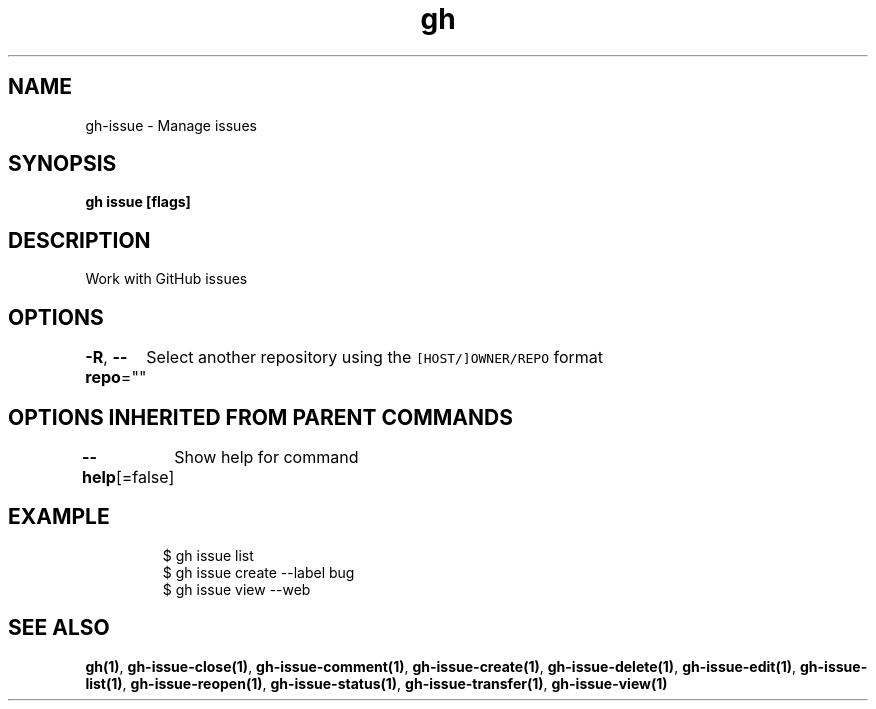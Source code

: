 .nh
.TH "gh" "1" "Jun 2021" "" ""

.SH NAME
.PP
gh\-issue \- Manage issues


.SH SYNOPSIS
.PP
\fBgh issue  [flags]\fP


.SH DESCRIPTION
.PP
Work with GitHub issues


.SH OPTIONS
.PP
\fB\-R\fP, \fB\-\-repo\fP=""
	Select another repository using the \fB\fC[HOST/]OWNER/REPO\fR format


.SH OPTIONS INHERITED FROM PARENT COMMANDS
.PP
\fB\-\-help\fP[=false]
	Show help for command


.SH EXAMPLE
.PP
.RS

.nf
$ gh issue list
$ gh issue create \-\-label bug
$ gh issue view \-\-web


.fi
.RE


.SH SEE ALSO
.PP
\fBgh(1)\fP, \fBgh\-issue\-close(1)\fP, \fBgh\-issue\-comment(1)\fP, \fBgh\-issue\-create(1)\fP, \fBgh\-issue\-delete(1)\fP, \fBgh\-issue\-edit(1)\fP, \fBgh\-issue\-list(1)\fP, \fBgh\-issue\-reopen(1)\fP, \fBgh\-issue\-status(1)\fP, \fBgh\-issue\-transfer(1)\fP, \fBgh\-issue\-view(1)\fP
